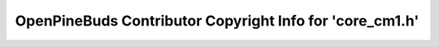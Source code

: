 =========================================================
OpenPineBuds Contributor Copyright Info for 'core_cm1.h'
=========================================================

